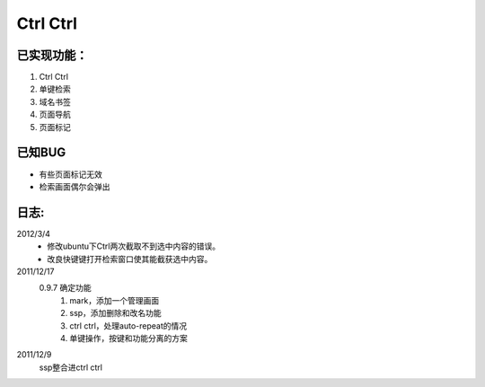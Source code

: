 ************************
Ctrl Ctrl
************************

已实现功能：
--------------

1. Ctrl Ctrl 
#. 单键检索
#. 域名书签
#. 页面导航
#. 页面标记


已知BUG
------------

* 有些页面标记无效
* 检索画面偶尔会弹出


日志:
--------------

2012/3/4
    * 修改ubuntu下Ctrl两次截取不到选中内容的错误。
    * 改良快键键打开检索窗口使其能截获选中内容。

2011/12/17
    0.9.7 确定功能 
        1. mark，添加一个管理画面
        2. ssp，添加删除和改名功能
        3. ctrl ctrl，处理auto-repeat的情况
        4. 单键操作，按键和功能分离的方案 

2011/12/9
    ssp整合进ctrl ctrl



